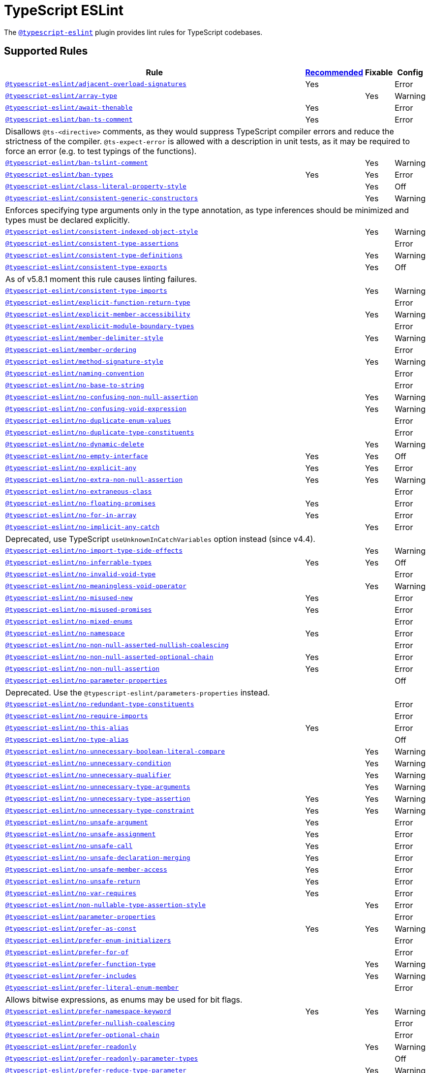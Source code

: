 = TypeScript ESLint

The `link:https://typescript-eslint.io/rules/[@typescript-eslint]` plugin
provides lint rules for TypeScript codebases.


== Supported Rules

[cols="~,1,1,1"]
|===
| Rule | https://typescript-eslint.io/rules/#supported-rules[Recommended] | Fixable | Config

| `link:https://typescript-eslint.io/rules/adjacent-overload-signatures/[@typescript-eslint/adjacent-overload-signatures]`
| Yes
|
| Error

| `link:https://typescript-eslint.io/rules/array-type/[@typescript-eslint/array-type]`
|
| Yes
| Warning

| `link:https://typescript-eslint.io/rules/await-thenable/[@typescript-eslint/await-thenable]`
| Yes
|
| Error

| `link:https://typescript-eslint.io/rules/ban-ts-comment/[@typescript-eslint/ban-ts-comment]`
| Yes
|
| Error
4+| Disallows `@ts-<directive>` comments, as they would suppress TypeScript compiler errors and reduce the strictness of the compiler.
`@ts-expect-error` is allowed with a description in unit tests,
as it may be required to force an error
(e.g. to test typings of the functions).

| `link:https://typescript-eslint.io/rules/ban-tslint-comment/[@typescript-eslint/ban-tslint-comment]`
|
| Yes
| Warning

| `link:https://typescript-eslint.io/rules/ban-types/[@typescript-eslint/ban-types]`
| Yes
| Yes
| Error

| `link:https://typescript-eslint.io/rules/class-literal-property-style/[@typescript-eslint/class-literal-property-style]`
|
| Yes
| Off

| `link:https://typescript-eslint.io/rules/consistent-generic-constructors/[@typescript-eslint/consistent-generic-constructors]`
|
| Yes
| Warning
4+| Enforces specifying type arguments only in the type annotation,
as type inferences should be minimized and types must be declared explicitly.

| `link:https://typescript-eslint.io/rules/consistent-indexed-object-style/[@typescript-eslint/consistent-indexed-object-style]`
|
| Yes
| Warning

| `link:https://typescript-eslint.io/rules/consistent-type-assertions/[@typescript-eslint/consistent-type-assertions]`
|
|
| Error

| `link:https://typescript-eslint.io/rules/consistent-type-definitions/[@typescript-eslint/consistent-type-definitions]`
|
| Yes
| Warning

| `link:https://typescript-eslint.io/rules/consistent-type-exports/[@typescript-eslint/consistent-type-exports]`
|
| Yes
| Off
4+| As of v5.8.1 moment this rule causes linting failures.

| `link:https://typescript-eslint.io/rules/consistent-type-imports/[@typescript-eslint/consistent-type-imports]`
|
| Yes
| Warning

| `link:https://typescript-eslint.io/rules/explicit-function-return-type/[@typescript-eslint/explicit-function-return-type]`
|
|
| Error

| `link:https://typescript-eslint.io/rules/explicit-member-accessibility/[@typescript-eslint/explicit-member-accessibility]`
|
| Yes
| Warning

| `link:https://typescript-eslint.io/rules/explicit-module-boundary-types/[@typescript-eslint/explicit-module-boundary-types]`
|
|
| Error

| `link:https://typescript-eslint.io/rules/member-delimiter-style/[@typescript-eslint/member-delimiter-style]`
|
| Yes
| Warning

| `link:https://typescript-eslint.io/rules/member-ordering/[@typescript-eslint/member-ordering]`
|
|
| Error

| `link:https://typescript-eslint.io/rules/method-signature-style/[@typescript-eslint/method-signature-style]`
|
| Yes
| Warning

| `link:https://typescript-eslint.io/rules/naming-convention/[@typescript-eslint/naming-convention]`
|
|
| Error

| `link:https://typescript-eslint.io/rules/no-base-to-string/[@typescript-eslint/no-base-to-string]`
|
|
| Error

| `link:https://typescript-eslint.io/rules/no-confusing-non-null-assertion/[@typescript-eslint/no-confusing-non-null-assertion]`
|
| Yes
| Warning

| `link:https://typescript-eslint.io/rules/no-confusing-void-expression/[@typescript-eslint/no-confusing-void-expression]`
|
| Yes
| Warning

| `link:https://typescript-eslint.io/rules/no-duplicate-enum-values/[@typescript-eslint/no-duplicate-enum-values]`
|
|
| Error

| `link:https://typescript-eslint.io/rules/no-duplicate-type-constituents/[@typescript-eslint/no-duplicate-type-constituents]`
|
|
| Error

| `link:https://typescript-eslint.io/rules/no-dynamic-delete/[@typescript-eslint/no-dynamic-delete]`
|
| Yes
| Warning

| `link:https://typescript-eslint.io/rules/no-empty-interface/[@typescript-eslint/no-empty-interface]`
| Yes
| Yes
| Off

| `link:https://typescript-eslint.io/rules/no-explicit-any/[@typescript-eslint/no-explicit-any]`
| Yes
| Yes
| Error

| `link:https://typescript-eslint.io/rules/no-extra-non-null-assertion/[@typescript-eslint/no-extra-non-null-assertion]`
| Yes
| Yes
| Warning

| `link:https://typescript-eslint.io/rules/no-extraneous-class/[@typescript-eslint/no-extraneous-class]`
|
|
| Error

| `link:https://typescript-eslint.io/rules/no-floating-promises/[@typescript-eslint/no-floating-promises]`
| Yes
|
| Error

| `link:https://typescript-eslint.io/rules/no-for-in-array/[@typescript-eslint/no-for-in-array]`
| Yes
|
| Error

| `link:https://typescript-eslint.io/rules/no-implicit-any-catch/[@typescript-eslint/no-implicit-any-catch]`
|
| Yes
| Error
4+| Deprecated, use TypeScript `useUnknownInCatchVariables` option instead (since v4.4).

| `link:https://typescript-eslint.io/rules/no-import-type-side-effects/[@typescript-eslint/no-import-type-side-effects]`
|
| Yes
| Warning

| `link:https://typescript-eslint.io/rules/no-inferrable-types/[@typescript-eslint/no-inferrable-types]`
| Yes
| Yes
| Off

| `link:https://typescript-eslint.io/rules/no-invalid-void-type/[@typescript-eslint/no-invalid-void-type]`
|
|
| Error

| `link:https://typescript-eslint.io/rules/no-meaningless-void-operator/[@typescript-eslint/no-meaningless-void-operator]`
|
| Yes
| Warning

| `link:https://typescript-eslint.io/rules/no-misused-new/[@typescript-eslint/no-misused-new]`
| Yes
|
| Error

| `link:https://typescript-eslint.io/rules/no-misused-promises/[@typescript-eslint/no-misused-promises]`
| Yes
|
| Error

| `link:https://typescript-eslint.io/rules/no-namespace/[@typescript-eslint/no-mixed-enums]`
|
|
| Error

| `link:https://typescript-eslint.io/rules/no-namespace/[@typescript-eslint/no-namespace]`
| Yes
|
| Error

| `link:https://typescript-eslint.io/rules/no-non-null-asserted-nullish-coalescing/[@typescript-eslint/no-non-null-asserted-nullish-coalescing]`
|
|
| Error

| `link:https://typescript-eslint.io/rules/no-non-null-asserted-optional-chain/[@typescript-eslint/no-non-null-asserted-optional-chain]`
| Yes
|
| Error

| `link:https://typescript-eslint.io/rules/no-non-null-assertion/[@typescript-eslint/no-non-null-assertion]`
| Yes
|
| Error

| `link:https://typescript-eslint.io/rules/no-parameter-properties/[@typescript-eslint/no-parameter-properties]`
|
|
| Off
4+| Deprecated. Use the `@typescript-eslint/parameters-properties` instead.

| `link:https://typescript-eslint.io/rules/no-redundant-type-constituents/[@typescript-eslint/no-redundant-type-constituents]`
|
|
| Error

| `link:https://typescript-eslint.io/rules/no-require-imports/[@typescript-eslint/no-require-imports]`
|
|
| Error

| `link:https://typescript-eslint.io/rules/no-this-alias/[@typescript-eslint/no-this-alias]`
| Yes
|
| Error

| `link:https://typescript-eslint.io/rules/no-type-alias/[@typescript-eslint/no-type-alias]`
|
|
| Off

| `link:https://typescript-eslint.io/rules/no-unnecessary-boolean-literal-compare/[@typescript-eslint/no-unnecessary-boolean-literal-compare]`
|
| Yes
| Warning

| `link:https://typescript-eslint.io/rules/no-unnecessary-condition/[@typescript-eslint/no-unnecessary-condition]`
|
| Yes
| Warning

| `link:https://typescript-eslint.io/rules/no-unnecessary-qualifier/[@typescript-eslint/no-unnecessary-qualifier]`
|
| Yes
| Warning

| `link:https://typescript-eslint.io/rules/no-unnecessary-type-arguments/[@typescript-eslint/no-unnecessary-type-arguments]`
|
| Yes
| Warning

| `link:https://typescript-eslint.io/rules/no-unnecessary-type-assertion/[@typescript-eslint/no-unnecessary-type-assertion]`
| Yes
| Yes
| Warning

| `link:https://typescript-eslint.io/rules/no-unnecessary-type-constraint/[@typescript-eslint/no-unnecessary-type-constraint]`
| Yes
| Yes
| Warning

| `link:https://typescript-eslint.io/rules/no-unsafe-argument/[@typescript-eslint/no-unsafe-argument]`
| Yes
|
| Error

| `link:https://typescript-eslint.io/rules/no-unsafe-assignment/[@typescript-eslint/no-unsafe-assignment]`
| Yes
|
| Error

| `link:https://typescript-eslint.io/rules/no-unsafe-call/[@typescript-eslint/no-unsafe-call]`
| Yes
|
| Error

| `link:https://typescript-eslint.io/rules/no-unsafe-declaration-merging/[@typescript-eslint/no-unsafe-declaration-merging]`
| Yes
|
| Error

| `link:https://typescript-eslint.io/rules/no-unsafe-member-access/[@typescript-eslint/no-unsafe-member-access]`
| Yes
|
| Error

| `link:https://typescript-eslint.io/rules/no-unsafe-return/[@typescript-eslint/no-unsafe-return]`
| Yes
|
| Error

| `link:https://typescript-eslint.io/rules/no-var-requires/[@typescript-eslint/no-var-requires]`
| Yes
|
| Error

| `link:https://typescript-eslint.io/rules/non-nullable-type-assertion-style/[@typescript-eslint/non-nullable-type-assertion-style]`
|
| Yes
| Error

| `link:https://typescript-eslint.io/rules/parameter-properties/[@typescript-eslint/parameter-properties]`
|
|
| Error

| `link:https://typescript-eslint.io/rules/prefer-as-const/[@typescript-eslint/prefer-as-const]`
| Yes
| Yes
| Warning

| `link:https://typescript-eslint.io/rules/prefer-enum-initializers/[@typescript-eslint/prefer-enum-initializers]`
|
|
| Error

| `link:https://typescript-eslint.io/rules/prefer-for-of/[@typescript-eslint/prefer-for-of]`
|
|
| Error

| `link:https://typescript-eslint.io/rules/prefer-function-type/[@typescript-eslint/prefer-function-type]`
|
| Yes
| Warning

| `link:https://typescript-eslint.io/rules/prefer-includes/[@typescript-eslint/prefer-includes]`
|
| Yes
| Warning

| `link:https://typescript-eslint.io/rules/prefer-literal-enum-member/[@typescript-eslint/prefer-literal-enum-member]`
|
|
| Error
4+| Allows bitwise expressions, as enums may be used for bit flags.

| `link:https://typescript-eslint.io/rules/prefer-namespace-keyword/[@typescript-eslint/prefer-namespace-keyword]`
| Yes
| Yes
| Warning

| `link:https://typescript-eslint.io/rules/prefer-nullish-coalescing/[@typescript-eslint/prefer-nullish-coalescing]`
|
|
| Error

| `link:https://typescript-eslint.io/rules/prefer-optional-chain/[@typescript-eslint/prefer-optional-chain]`
|
|
| Error

| `link:https://typescript-eslint.io/rules/prefer-readonly/[@typescript-eslint/prefer-readonly]`
|
| Yes
| Warning

| `link:https://typescript-eslint.io/rules/prefer-readonly-parameter-types/[@typescript-eslint/prefer-readonly-parameter-types]`
|
|
| Off

| `link:https://typescript-eslint.io/rules/prefer-reduce-type-parameter/[@typescript-eslint/prefer-reduce-type-parameter]`
|
| Yes
| Warning

| `link:https://typescript-eslint.io/rules/prefer-regexp-exec/[@typescript-eslint/prefer-regexp-exec]`
|
| Yes
| Warning

| `link:https://typescript-eslint.io/rules/prefer-return-this-type/[@typescript-eslint/prefer-return-this-type]`
|
| Yes
| Warning

| `link:https://typescript-eslint.io/rules/prefer-string-starts-ends-with/[@typescript-eslint/prefer-string-starts-ends-with]`
|
| Yes
| Warning

| `link:https://typescript-eslint.io/rules/prefer-ts-expect-error/[@typescript-eslint/prefer-ts-expect-error]`
|
| Yes
| Warning

| `link:https://typescript-eslint.io/rules/promise-function-async/[@typescript-eslint/promise-function-async]`
|
| Yes
| Warning
4+| If the `func-style` is `declaration`,
arrow functions can only be lambdas,
so `async` keyword can be skipped for brevity.

If the `func-style` is `expression`,
not checking arrow functions causes `require-await` to miss async functions.

| `link:https://typescript-eslint.io/rules/require-array-sort-compare/[@typescript-eslint/require-array-sort-compare]`
|
|
| Error

| `link:https://typescript-eslint.io/rules/restrict-plus-operands/[@typescript-eslint/restrict-plus-operands]`
| Yes
|
| Error

| `link:https://typescript-eslint.io/rules/restrict-template-expressions/[@typescript-eslint/restrict-template-expressions]`
| Yes
|
| Error

| `link:https://typescript-eslint.io/rules/sort-type-union-intersection-members/[@typescript-eslint/sort-type-union-intersection-members]`
|
| Yes
| Off

| `link:https://typescript-eslint.io/rules/strict-boolean-expressions/[@typescript-eslint/strict-boolean-expressions]`
|
| Yes
| Error

| `link:https://typescript-eslint.io/rules/switch-exhaustiveness-check/[@typescript-eslint/switch-exhaustiveness-check]`
|
|
| Error

| `link:https://typescript-eslint.io/rules/triple-slash-reference/[@typescript-eslint/triple-slash-reference]`
| Yes
|
| Error

| `link:https://typescript-eslint.io/rules/type-annotation-spacing/[@typescript-eslint/type-annotation-spacing]`
|
| Yes
| Warning

| `link:https://typescript-eslint.io/rules/typedef/[@typescript-eslint/typedef]`
|
|
| Error

| `link:https://typescript-eslint.io/rules/unbound-method/[@typescript-eslint/unbound-method]`
| Yes
|
| Error

| `link:https://typescript-eslint.io/rules/unified-signatures/[@typescript-eslint/unified-signatures]`
|
|
| Error
4+| If parameters in the signatures have different names,
then the function signatures will remain separate.

| `link:https://typescript-eslint.io/rules/no-useless-empty-export/[@typescript-eslint/no-useless-empty-export]`
|
| Yes
| Warning

|===


== Extension Rules

These rules extend and disable the corresponding ESLint core rules for TypeScript files.

[cols="~,1,1,1"]
|===
| Rule | https://typescript-eslint.io/rules/#extension-rules[Recommended] | Fixable | Config

| `link:https://typescript-eslint.io/rules/brace-style/[@typescript-eslint/brace-style]`
|
| Yes
| Warning

| `link:https://typescript-eslint.io/rules/comma-dangle/[@typescript-eslint/comma-dangle]`
|
| Yes
| Warning

| `link:https://typescript-eslint.io/rules/comma-spacing/[@typescript-eslint/comma-spacing]`
|
| Yes
| Warning

| `link:https://typescript-eslint.io/rules/default-param-last/[@typescript-eslint/default-param-last]`
|
|
| Error

| `link:https://typescript-eslint.io/rules/dot-notation/[@typescript-eslint/dot-notation]`
|
| Yes
| Warning

| `link:https://typescript-eslint.io/rules/func-call-spacing/[@typescript-eslint/func-call-spacing]`
|
| Yes
| Warning

| `link:https://typescript-eslint.io/rules/indent/[@typescript-eslint/indent]`
|
| Yes
| Warning

| `link:https://typescript-eslint.io/rules/init-declarations/[@typescript-eslint/init-declarations]`
|
|
| Error

| `link:https://typescript-eslint.io/rules/key-spacing/[@typescript-eslint/key-spacing]`
|
| Yes
| Warning

| `link:https://typescript-eslint.io/rules/keyword-spacing/[@typescript-eslint/keyword-spacing]`
|
| Yes
| Warning

| `link:https://typescript-eslint.io/rules/lines-between-class-members/[@typescript-eslint/lines-between-class-members]`
|
| Yes
| Warning

| `link:https://typescript-eslint.io/rules/no-array-constructor/[@typescript-eslint/no-array-constructor]`
| Yes
| Yes
| Warning

| `link:https://typescript-eslint.io/rules/no-dupe-class-members/[@typescript-eslint/no-dupe-class-members]`
|
|
| Error

| `link:https://typescript-eslint.io/rules/no-duplicate-imports/[@typescript-eslint/no-duplicate-imports]`
|
|
| Off
4+| The rule is deprecated. Use the `imports/no-duplicates` rule instead.

| `link:https://typescript-eslint.io/rules/no-empty-function/[@typescript-eslint/no-empty-function]`
| Yes
|
| Error
4+| The `overrideMethods` option is disallowed, as it may change the behavior and needs to be commented.
The `decoratedFunctions` option is disallowed, as the decorator behavior needs to be commented.

| `link:https://typescript-eslint.io/rules/no-extra-parens/[@typescript-eslint/no-extra-parens]`
|
| Yes
| Warning

| `link:https://typescript-eslint.io/rules/no-extra-semi/[@typescript-eslint/no-extra-semi]`
| Yes
| Yes
| Warning

| `link:https://typescript-eslint.io/rules/no-implied-eval/[@typescript-eslint/no-implied-eval]`
| Yes
|
| Error

| `link:https://typescript-eslint.io/rules/no-invalid-this/[@typescript-eslint/no-invalid-this]`
|
|
| Error

| `link:https://typescript-eslint.io/rules/no-loop-func/[@typescript-eslint/no-loop-func]`
|
|
| Error

| `link:https://typescript-eslint.io/rules/no-loss-of-precision/[@typescript-eslint/no-loss-of-precision]`
| Yes
|
| Error

| `link:https://typescript-eslint.io/rules/no-magic-numbers/[@typescript-eslint/no-magic-numbers]`
|
|
| Off

| `link:https://typescript-eslint.io/rules/no-redeclare/[@typescript-eslint/no-redeclare]`
|
|
| Error

| `link:https://typescript-eslint.io/rules/no-restricted-imports/[@typescript-eslint/no-restricted-imports]`
|
|
| Error

| `link:https://typescript-eslint.io/rules/no-shadow/[@typescript-eslint/no-shadow]`
|
|
| Off

| `link:https://typescript-eslint.io/rules/no-throw-literal/[@typescript-eslint/no-throw-literal]`
|
|
| Error

| `link:https://typescript-eslint.io/rules/no-unused-expressions/[@typescript-eslint/no-unused-expressions]`
|
|
| Error

| `link:https://typescript-eslint.io/rules/no-unused-vars/[@typescript-eslint/no-unused-vars]`
| Yes
|
| Error

| `link:https://typescript-eslint.io/rules/no-use-before-define/[@typescript-eslint/no-use-before-define]`
|
|
| Error

| `link:https://typescript-eslint.io/rules/no-useless-constructor/[@typescript-eslint/no-useless-constructor]`
|
|
| Error

| `link:https://typescript-eslint.io/rules/object-curly-spacing/[@typescript-eslint/object-curly-spacing]`
|
| Yes
| Warning

| `link:https://typescript-eslint.io/rules/padding-line-between-statements/[@typescript-eslint/padding-line-between-statements]`
|
| Yes
| Off

| `link:https://typescript-eslint.io/rules/quotes/[@typescript-eslint/quotes]`
|
| Yes
| Warning

| `link:https://typescript-eslint.io/rules/require-await/[@typescript-eslint/require-await]`
| Yes
|
| Error

| `link:https://typescript-eslint.io/rules/return-await/[@typescript-eslint/return-await]`
|
| Yes
| Warning

| `link:https://typescript-eslint.io/rules/semi/[@typescript-eslint/semi]`
|
| Yes
| Warning

| `link:https://typescript-eslint.io/rules/space-before-blocks/[@typescript-eslint/space-before-blocks]`
|
| Yes
| Warning

| `link:https://typescript-eslint.io/rules/space-before-function-paren/[@typescript-eslint/space-before-function-paren]`
|
| Yes
| Warning

| `link:https://typescript-eslint.io/rules/space-infix-ops/[@typescript-eslint/space-infix-ops]`
|
| Yes
| Warning

|===
